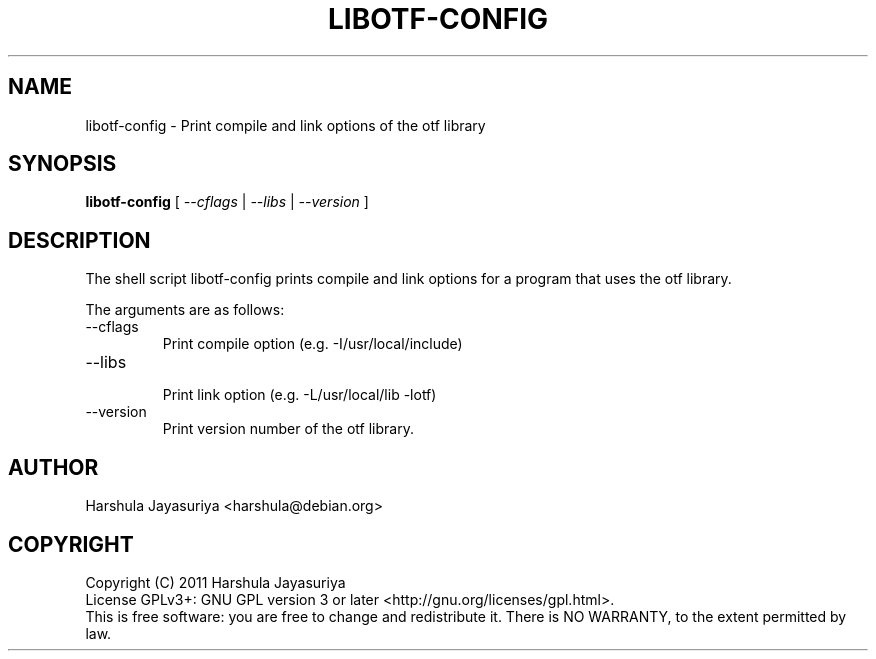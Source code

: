 .TH LIBOTF-CONFIG "1" "January 2011" "libotf-config 0.9.12" "User Commands"
.SH NAME
libotf\-config \- Print compile and link options of the otf library
.SH SYNOPSIS
.B libotf-config
[ \fI\-\-cflags\fR | \fI\-\-libs\fR | \fI\-\-version\fR ]
.SH DESCRIPTION
.PP
The shell script libotf\-config prints compile and link options for a program that uses the otf library.
.PP
The arguments are as follows:
.TP
\-\-cflags
.br
 Print compile option (e.g. \-I/usr/local/include)
.TP
\-\-libs
.br
 Print link option (e.g. \-L/usr/local/lib \-lotf)
.TP
\-\-version
.br
 Print version number of the otf library.
.SH AUTHOR
Harshula Jayasuriya <harshula@debian.org>
.SH COPYRIGHT
Copyright (C) 2011 Harshula Jayasuriya
.br
License GPLv3+: GNU GPL version 3 or later <http://gnu.org/licenses/gpl.html>.
.br
This is free software: you are free to change and redistribute it.
There is NO WARRANTY, to the extent permitted by law.
